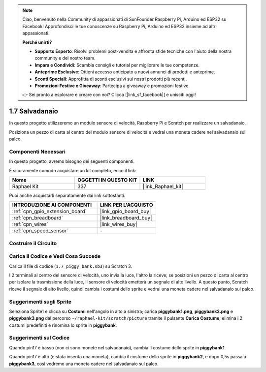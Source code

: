 .. note::

    Ciao, benvenuto nella Community di appassionati di SunFounder Raspberry Pi, Arduino ed ESP32 su Facebook! Approfondisci le tue conoscenze su Raspberry Pi, Arduino ed ESP32 insieme ad altri appassionati.

    **Perché unirti?**

    - **Supporto Esperto**: Risolvi problemi post-vendita e affronta sfide tecniche con l'aiuto della nostra community e del nostro team.
    - **Impara e Condividi**: Scambia consigli e tutorial per migliorare le tue competenze.
    - **Anteprime Esclusive**: Ottieni accesso anticipato a nuovi annunci di prodotti e anteprime.
    - **Sconti Speciali**: Approfitta di sconti esclusivi sui nostri prodotti più recenti.
    - **Promozioni Festive e Giveaway**: Partecipa a giveaway e promozioni festive.

    👉 Sei pronto a esplorare e creare con noi? Clicca [|link_sf_facebook|] e unisciti oggi!

.. _1.7_scratch_pi5:

1.7 Salvadanaio
=========================

In questo progetto utilizzeremo un modulo sensore di velocità, Raspberry Pi e Scratch per realizzare un salvadanaio.

Posiziona un pezzo di carta al centro del modulo sensore di velocità e vedrai una moneta cadere nel salvadanaio sul palco.


.. image:: img/1.7_header.png

Componenti Necessari
------------------------------

In questo progetto, avremo bisogno dei seguenti componenti.

.. image:: img/1.7_component.png

È sicuramente comodo acquistare un kit completo, ecco il link: 

.. list-table::
    :widths: 20 20 20
    :header-rows: 1

    *   - Nome	
        - OGGETTI IN QUESTO KIT
        - LINK
    *   - Raphael Kit
        - 337
        - |link_Raphael_kit|

Puoi anche acquistarli separatamente dai link sottostanti.

.. list-table::
    :widths: 30 20
    :header-rows: 1

    *   - INTRODUZIONE AI COMPONENTI
        - LINK PER L'ACQUISTO

    *   - :ref:`cpn_gpio_extension_board`
        - |link_gpio_board_buy|
    *   - :ref:`cpn_breadboard`
        - |link_breadboard_buy|
    *   - :ref:`cpn_wires`
        - |link_wires_buy|
    *   - :ref:`cpn_speed_sensor`
        - \-

Costruire il Circuito
------------------------

.. image:: img/1.7_fritzing.png

Carica il Codice e Vedi Cosa Succede
-----------------------------------------

Carica il file di codice (``1.7_piggy_bank.sb3``) su Scratch 3.

I 2 terminali al centro del sensore di velocità, uno invia la luce, l'altro la riceve; se posizioni un pezzo di carta al centro per isolare la trasmissione della luce, il sensore di velocità emetterà un segnale di alto livello. A questo punto, Scratch riceve il segnale di alto livello, quindi cambia i costumi dello sprite e vedrai una moneta cadere nel salvadanaio sul palco.

Suggerimenti sugli Sprite
------------------------------

Seleziona Sprite1 e clicca su **Costumi** nell'angolo in alto a sinistra; carica **piggybank1.png**, **piggybank2.png** e **piggybank3.png** dal percorso ``~/raphael-kit/scratch/picture`` tramite il pulsante **Carica Costume**; elimina i 2 costumi predefiniti e rinomina lo sprite in **piggybank**.

.. image:: img/1.7_photoInterrupter1.png

Suggerimenti sul Codice
-----------------------------

.. image:: img/1.7_code2.png

Quando pin17 è basso (non ci sono monete nel salvadanaio), cambia il costume dello sprite in **piggybank1**.

.. image:: img/1.7_code3.png

Quando pin17 è alto (è stata inserita una moneta), cambia il costume dello sprite in **piggybank2**, e dopo 0,5s passa a **piggybank3**, così vedremo una moneta cadere nel salvadanaio sul palco.

